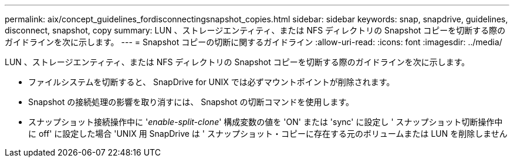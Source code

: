 ---
permalink: aix/concept_guidelines_fordisconnectingsnapshot_copies.html 
sidebar: sidebar 
keywords: snap, snapdrive, guidelines, disconnect, snapshot, copy 
summary: LUN 、ストレージエンティティ、または NFS ディレクトリの Snapshot コピーを切断する際のガイドラインを次に示します。 
---
= Snapshot コピーの切断に関するガイドライン
:allow-uri-read: 
:icons: font
:imagesdir: ../media/


[role="lead"]
LUN 、ストレージエンティティ、または NFS ディレクトリの Snapshot コピーを切断する際のガイドラインを次に示します。

* ファイルシステムを切断すると、 SnapDrive for UNIX では必ずマウントポイントが削除されます。
* Snapshot の接続処理の影響を取り消すには、 Snapshot の切断コマンドを使用します。
* スナップショット接続操作中に '_enable-split-clone_' 構成変数の値を 'ON' または 'sync' に設定し ' スナップショット切断操作中に off' に設定した場合 'UNIX 用 SnapDrive は ' スナップショット・コピーに存在する元のボリュームまたは LUN を削除しません

